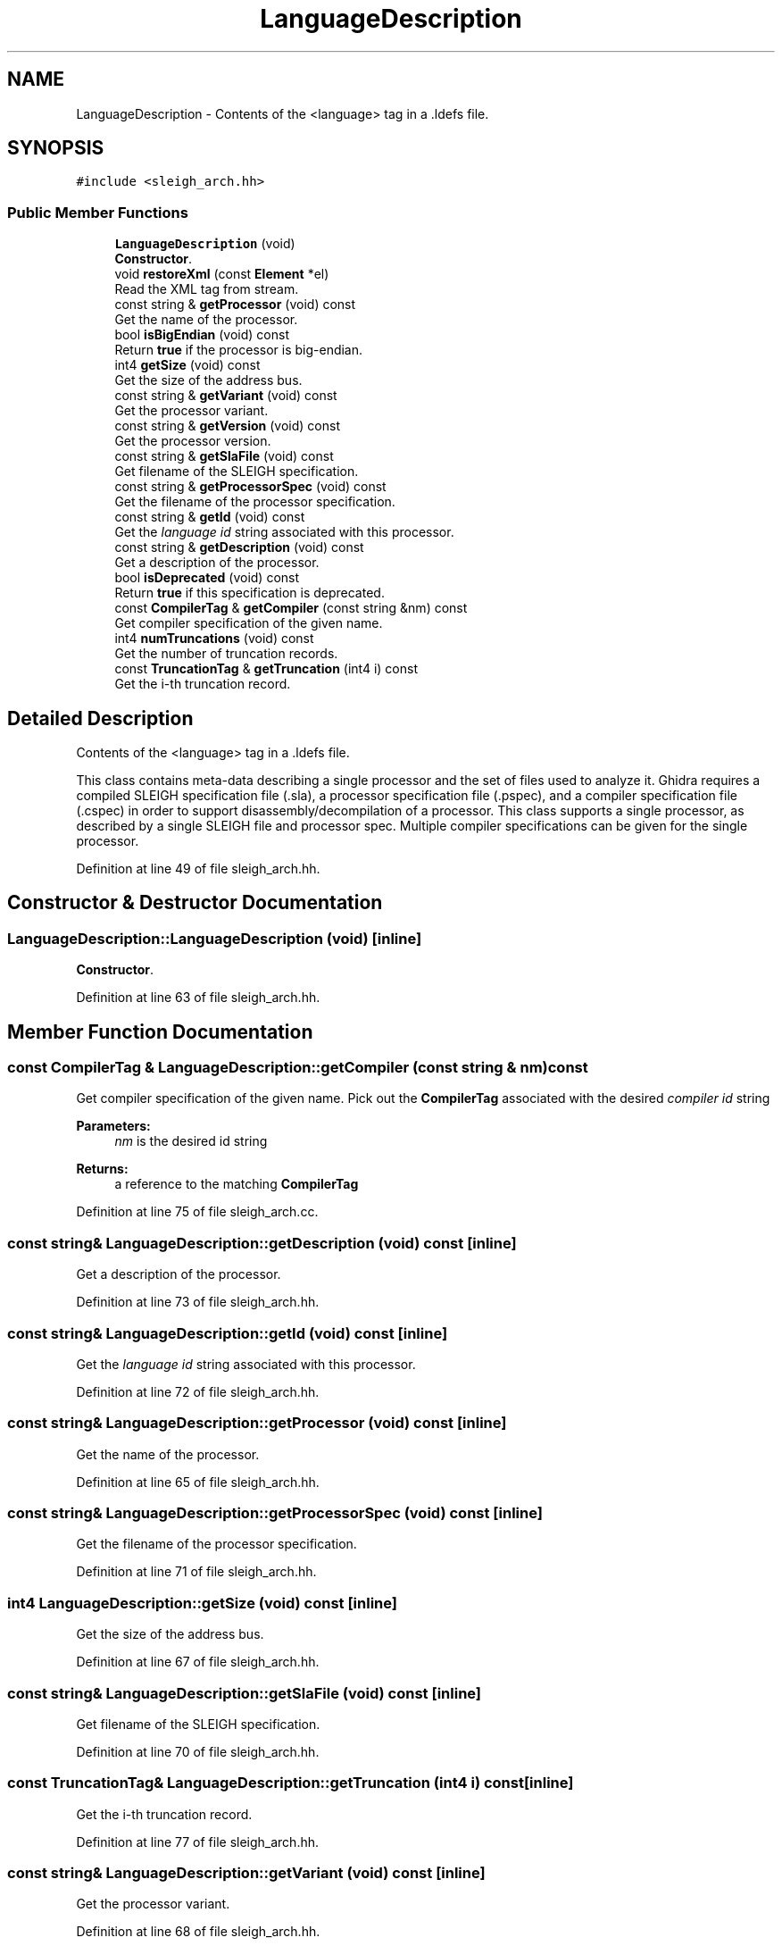 .TH "LanguageDescription" 3 "Sun Apr 14 2019" "decompile" \" -*- nroff -*-
.ad l
.nh
.SH NAME
LanguageDescription \- Contents of the <language> tag in a \&.ldefs file\&.  

.SH SYNOPSIS
.br
.PP
.PP
\fC#include <sleigh_arch\&.hh>\fP
.SS "Public Member Functions"

.in +1c
.ti -1c
.RI "\fBLanguageDescription\fP (void)"
.br
.RI "\fBConstructor\fP\&. "
.ti -1c
.RI "void \fBrestoreXml\fP (const \fBElement\fP *el)"
.br
.RI "Read the XML tag from stream\&. "
.ti -1c
.RI "const string & \fBgetProcessor\fP (void) const"
.br
.RI "Get the name of the processor\&. "
.ti -1c
.RI "bool \fBisBigEndian\fP (void) const"
.br
.RI "Return \fBtrue\fP if the processor is big-endian\&. "
.ti -1c
.RI "int4 \fBgetSize\fP (void) const"
.br
.RI "Get the size of the address bus\&. "
.ti -1c
.RI "const string & \fBgetVariant\fP (void) const"
.br
.RI "Get the processor variant\&. "
.ti -1c
.RI "const string & \fBgetVersion\fP (void) const"
.br
.RI "Get the processor version\&. "
.ti -1c
.RI "const string & \fBgetSlaFile\fP (void) const"
.br
.RI "Get filename of the SLEIGH specification\&. "
.ti -1c
.RI "const string & \fBgetProcessorSpec\fP (void) const"
.br
.RI "Get the filename of the processor specification\&. "
.ti -1c
.RI "const string & \fBgetId\fP (void) const"
.br
.RI "Get the \fIlanguage\fP \fIid\fP string associated with this processor\&. "
.ti -1c
.RI "const string & \fBgetDescription\fP (void) const"
.br
.RI "Get a description of the processor\&. "
.ti -1c
.RI "bool \fBisDeprecated\fP (void) const"
.br
.RI "Return \fBtrue\fP if this specification is deprecated\&. "
.ti -1c
.RI "const \fBCompilerTag\fP & \fBgetCompiler\fP (const string &nm) const"
.br
.RI "Get compiler specification of the given name\&. "
.ti -1c
.RI "int4 \fBnumTruncations\fP (void) const"
.br
.RI "Get the number of truncation records\&. "
.ti -1c
.RI "const \fBTruncationTag\fP & \fBgetTruncation\fP (int4 i) const"
.br
.RI "Get the i-th truncation record\&. "
.in -1c
.SH "Detailed Description"
.PP 
Contents of the <language> tag in a \&.ldefs file\&. 

This class contains meta-data describing a single processor and the set of files used to analyze it\&. Ghidra requires a compiled SLEIGH specification file (\&.sla), a processor specification file (\&.pspec), and a compiler specification file (\&.cspec) in order to support disassembly/decompilation of a processor\&. This class supports a single processor, as described by a single SLEIGH file and processor spec\&. Multiple compiler specifications can be given for the single processor\&. 
.PP
Definition at line 49 of file sleigh_arch\&.hh\&.
.SH "Constructor & Destructor Documentation"
.PP 
.SS "LanguageDescription::LanguageDescription (void)\fC [inline]\fP"

.PP
\fBConstructor\fP\&. 
.PP
Definition at line 63 of file sleigh_arch\&.hh\&.
.SH "Member Function Documentation"
.PP 
.SS "const \fBCompilerTag\fP & LanguageDescription::getCompiler (const string & nm) const"

.PP
Get compiler specification of the given name\&. Pick out the \fBCompilerTag\fP associated with the desired \fIcompiler\fP \fIid\fP string 
.PP
\fBParameters:\fP
.RS 4
\fInm\fP is the desired id string 
.RE
.PP
\fBReturns:\fP
.RS 4
a reference to the matching \fBCompilerTag\fP 
.RE
.PP

.PP
Definition at line 75 of file sleigh_arch\&.cc\&.
.SS "const string& LanguageDescription::getDescription (void) const\fC [inline]\fP"

.PP
Get a description of the processor\&. 
.PP
Definition at line 73 of file sleigh_arch\&.hh\&.
.SS "const string& LanguageDescription::getId (void) const\fC [inline]\fP"

.PP
Get the \fIlanguage\fP \fIid\fP string associated with this processor\&. 
.PP
Definition at line 72 of file sleigh_arch\&.hh\&.
.SS "const string& LanguageDescription::getProcessor (void) const\fC [inline]\fP"

.PP
Get the name of the processor\&. 
.PP
Definition at line 65 of file sleigh_arch\&.hh\&.
.SS "const string& LanguageDescription::getProcessorSpec (void) const\fC [inline]\fP"

.PP
Get the filename of the processor specification\&. 
.PP
Definition at line 71 of file sleigh_arch\&.hh\&.
.SS "int4 LanguageDescription::getSize (void) const\fC [inline]\fP"

.PP
Get the size of the address bus\&. 
.PP
Definition at line 67 of file sleigh_arch\&.hh\&.
.SS "const string& LanguageDescription::getSlaFile (void) const\fC [inline]\fP"

.PP
Get filename of the SLEIGH specification\&. 
.PP
Definition at line 70 of file sleigh_arch\&.hh\&.
.SS "const \fBTruncationTag\fP& LanguageDescription::getTruncation (int4 i) const\fC [inline]\fP"

.PP
Get the i-th truncation record\&. 
.PP
Definition at line 77 of file sleigh_arch\&.hh\&.
.SS "const string& LanguageDescription::getVariant (void) const\fC [inline]\fP"

.PP
Get the processor variant\&. 
.PP
Definition at line 68 of file sleigh_arch\&.hh\&.
.SS "const string& LanguageDescription::getVersion (void) const\fC [inline]\fP"

.PP
Get the processor version\&. 
.PP
Definition at line 69 of file sleigh_arch\&.hh\&.
.SS "bool LanguageDescription::isBigEndian (void) const\fC [inline]\fP"

.PP
Return \fBtrue\fP if the processor is big-endian\&. 
.PP
Definition at line 66 of file sleigh_arch\&.hh\&.
.SS "bool LanguageDescription::isDeprecated (void) const\fC [inline]\fP"

.PP
Return \fBtrue\fP if this specification is deprecated\&. 
.PP
Definition at line 74 of file sleigh_arch\&.hh\&.
.SS "int4 LanguageDescription::numTruncations (void) const\fC [inline]\fP"

.PP
Get the number of truncation records\&. 
.PP
Definition at line 76 of file sleigh_arch\&.hh\&.
.SS "void LanguageDescription::restoreXml (const \fBElement\fP * el)"

.PP
Read the XML tag from stream\&. Parse an ldefs <language> tag 
.PP
\fBParameters:\fP
.RS 4
\fIel\fP is the XML element 
.RE
.PP

.PP
Definition at line 37 of file sleigh_arch\&.cc\&.

.SH "Author"
.PP 
Generated automatically by Doxygen for decompile from the source code\&.
